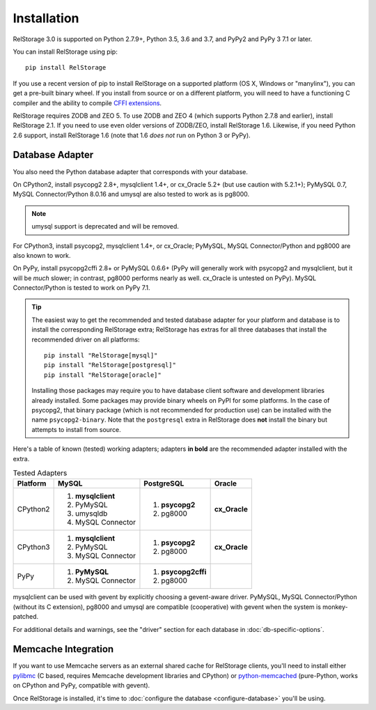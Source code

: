 ==============
 Installation
==============

RelStorage 3.0 is supported on Python 2.7.9+, Python 3.5, 3.6 and 3.7,
and PyPy2 and PyPy 3 7.1 or later.

You can install RelStorage using pip::

    pip install RelStorage

If you use a recent version of pip to install RelStorage on a
supported platform (OS X, Windows or "manylinx"), you can get a
pre-built binary wheel. If you install from source or on a different
platform, you will need to have a functioning C compiler and the
ability to compile `CFFI extensions
<https://cffi.readthedocs.io/en/latest/installation.html>`_.

RelStorage requires ZODB and ZEO 5. To use ZODB and ZEO 4 (which
supports Python 2.7.8 and earlier), install RelStorage 2.1. If you
need to use even older versions of ZODB/ZEO, install RelStorage 1.6.
Likewise, if you need Python 2.6 support, install RelStorage 1.6 (note
that 1.6 *does not* run on Python 3 or PyPy).

Database Adapter
================

You also need the Python database adapter that corresponds with your
database.

On CPython2, install psycopg2 2.8+, mysqlclient 1.4+, or cx_Oracle
5.2+ (but use caution with 5.2.1+); PyMySQL 0.7, MySQL
Connector/Python 8.0.16 and umysql are also tested to work as is
pg8000.

.. note:: umysql support is deprecated and will be removed.

For CPython3, install psycopg2, mysqlclient 1.4+, or cx_Oracle;
PyMySQL, MySQL Connector/Python  and pg8000 are also known to work.

On PyPy, install psycopg2cffi 2.8+ or PyMySQL 0.6.6+ (PyPy will
generally work with psycopg2 and mysqlclient, but it will be *much*
slower; in contrast, pg8000 performs nearly as well. cx_Oracle is
untested on PyPy). MySQL Connector/Python is tested to work on PyPy
7.1.

.. tip::
   The easiest way to get the recommended and tested database adapter for
   your platform and database is to install the corresponding RelStorage
   extra; RelStorage has extras for all three databases that install
   the recommended driver on all platforms::

    pip install "RelStorage[mysql]"
    pip install "RelStorage[postgresql]"
    pip install "RelStorage[oracle]"

   Installing those packages may require you to have database client
   software and development libraries already installed. Some packages
   may provide binary wheels on PyPI for some platforms. In the case
   of psycopg2, that binary package (which is not recommended for
   production use) can be installed with the name ``psycopg2-binary``.
   Note that the ``postgresql`` extra in RelStorage does **not**
   install the binary but attempts to install from source.


Here's a table of known (tested) working adapters; adapters **in
bold** are the recommended adapter installed with the extra.

.. table:: Tested Adapters
   :widths: auto

   +----------+---------------------+---------------------+--------------+
   | Platform |  MySQL              |   PostgreSQL        |  Oracle      |
   +==========+=====================+=====================+==============+
   | CPython2 | 1. **mysqlclient**  |  1. **psycopg2**    | **cx_Oracle**|
   |          | 2. PyMySQL          |  2. pg8000          |              |
   |          | 3. umysqldb         |                     |              |
   |          | 4. MySQL Connector  |                     |              |
   |          |                     |                     |              |
   +----------+---------------------+---------------------+--------------+
   | CPython3 | 1. **mysqlclient**  |  1. **psycopg2**    | **cx_Oracle**|
   |          | 2. PyMySQL          |  2. pg8000          |              |
   |          | 3. MySQL Connector  |                     |              |
   +----------+---------------------+---------------------+--------------+
   | PyPy     | 1. **PyMySQL**      | 1. **psycopg2cffi** |              |
   |          | 2. MySQL Connector  | 2.  pg8000          |              |
   +----------+---------------------+---------------------+--------------+


mysqlclient can be used with gevent by explicitly choosing a
gevent-aware driver. PyMySQL, MySQL Connector/Python (without its C
extension), pg8000 and umysql are compatible (cooperative) with gevent
when the system is monkey-patched.

For additional details and warnings, see the "driver" section for each database in
:doc:`db-specific-options`.

Memcache Integration
====================

If you want to use Memcache servers as an external shared cache for
RelStorage clients, you'll need to install either `pylibmc
<https://pypi.python.org/pypi/pylibmc>`_ (C based, requires Memcache
development libraries and CPython) or `python-memcached
<https://pypi.python.org/pypi/python-memcached>`_ (pure-Python, works
on CPython and PyPy, compatible with gevent).


Once RelStorage is installed, it's time to :doc:`configure the database <configure-database>`
you'll be using.
